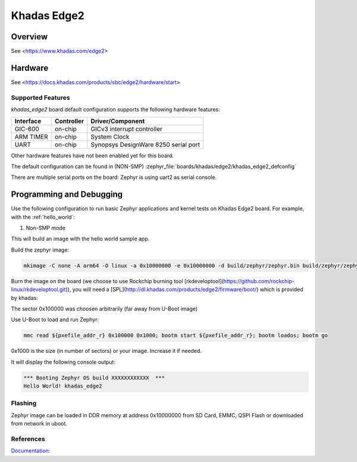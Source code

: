 .. _khadas_edge2:

Khadas Edge2
#################################

Overview
********

See <https://www.khadas.com/edge2>

Hardware
********

See <https://docs.khadas.com/products/sbc/edge2/hardware/start>

Supported Features
==================

`khadas_edge2` board default configuration supports the following
hardware features:

+-----------+------------+--------------------------------------+
| Interface | Controller | Driver/Component                     |
+===========+============+======================================+
| GIC-600   | on-chip    | GICv3 interrupt controller           |
+-----------+------------+--------------------------------------+
| ARM TIMER | on-chip    | System Clock                         |
+-----------+------------+--------------------------------------+
| UART      | on-chip    | Synopsys DesignWare 8250 serial port |
+-----------+------------+--------------------------------------+

Other hardware features have not been enabled yet for this board.

The default configuration can be found in (NON-SMP)
:zephyr_file:`boards/khadas/edge2/khadas_edge2_defconfig`

There are multiple serial ports on the board: Zephyr is using
uart2 as serial console.

Programming and Debugging
*************************

Use the following configuration to run basic Zephyr applications and
kernel tests on Khadas Edge2 board. For example, with the :ref:`hello_world`:

1. Non-SMP mode

.. zephyr-app-commands::
   :zephyr-app: samples/hello_world
   :host-os: unix
   :board: khadas_edge2
   :goals: build

This will build an image with the hello world sample app.

Build the zephyr image:

.. code-block:: console

	mkimage -C none -A arm64 -O linux -a 0x10000000 -e 0x10000000 -d build/zephyr/zephyr.bin build/zephyr/zephyr.img

Burn the image on the board (we choose to use Rockchip burning tool [rkdeveloptool](https://github.com/rockchip-linux/rkdeveloptool.git)), you will need a [SPL](http://dl.khadas.com/products/edge2/firmware/boot/) which is provided by khadas:

.. code-block:: console
   rkdeveloptool db rk3588_spl_loader_*; rkdeveloptool wl 0x100000 zephyr.img; rkdeveloptool rd

The sector 0x100000 was choosen arbitrarily (far away from U-Boot image)

Use U-Boot to load and run Zephyr:

.. code-block:: console

	mmc read ${pxefile_addr_r} 0x100000 0x1000; bootm start ${pxefile_addr_r}; bootm loados; bootm go

0x1000 is the size (in number of sectors) or your image. Increase it if needed.

It will display the following console output:

.. code-block:: console

	*** Booting Zephyr OS build XXXXXXXXXXXX  ***
	Hello World! khadas_edge2

Flashing
========

Zephyr image can be loaded in DDR memory at address 0x10000000 from SD Card,
EMMC, QSPI Flash or downloaded from network in uboot.

References
==========

`Documentation: <https://docs.khadas.com/linux/edge/>`_
